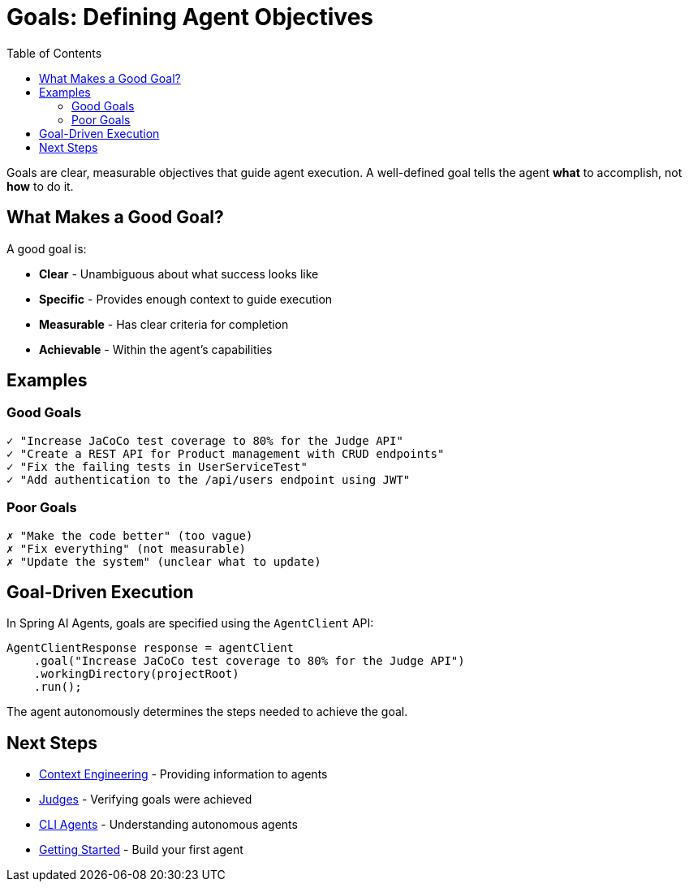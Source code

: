 = Goals: Defining Agent Objectives
:page-title: Goals
:toc: left
:tabsize: 2

Goals are clear, measurable objectives that guide agent execution. A well-defined goal tells the agent **what** to accomplish, not **how** to do it.

== What Makes a Good Goal?

A good goal is:

* **Clear** - Unambiguous about what success looks like
* **Specific** - Provides enough context to guide execution
* **Measurable** - Has clear criteria for completion
* **Achievable** - Within the agent's capabilities

== Examples

=== Good Goals

[source,text]
----
✓ "Increase JaCoCo test coverage to 80% for the Judge API"
✓ "Create a REST API for Product management with CRUD endpoints"
✓ "Fix the failing tests in UserServiceTest"
✓ "Add authentication to the /api/users endpoint using JWT"
----

=== Poor Goals

[source,text]
----
✗ "Make the code better" (too vague)
✗ "Fix everything" (not measurable)
✗ "Update the system" (unclear what to update)
----

== Goal-Driven Execution

In Spring AI Agents, goals are specified using the `AgentClient` API:

[source,java]
----
AgentClientResponse response = agentClient
    .goal("Increase JaCoCo test coverage to 80% for the Judge API")
    .workingDirectory(projectRoot)
    .run();
----

The agent autonomously determines the steps needed to achieve the goal.

== Next Steps

* xref:context-engineering.adoc[Context Engineering] - Providing information to agents
* xref:../judges/index.adoc[Judges] - Verifying goals were achieved
* xref:cli-agents.adoc[CLI Agents] - Understanding autonomous agents
* xref:../getting-started.adoc[Getting Started] - Build your first agent
